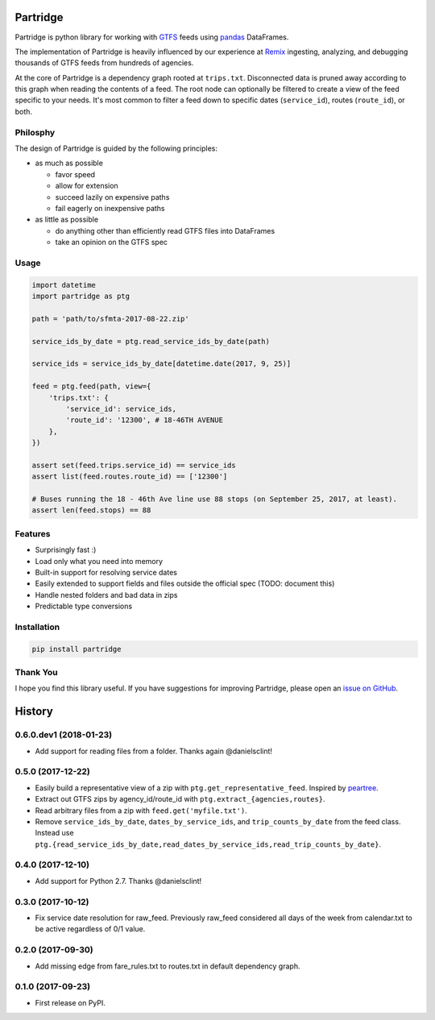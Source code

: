 Partridge
=========


.. image:: https://img.shields.io/pypi/v/partridge.svg
        :target: https://pypi.python.org/pypi/partridge

.. image:: https://img.shields.io/travis/remix/partridge.svg
        :target: https://travis-ci.org/remix/partridge


Partridge is python library for working with `GTFS <https://developers.google.com/transit/gtfs/>`__ feeds using `pandas <https://pandas.pydata.org/>`__ DataFrames.

The implementation of Partridge is heavily influenced by our experience at `Remix <https://www.remix.com/>`__ ingesting, analyzing, and debugging thousands of GTFS feeds from hundreds of agencies.

At the core of Partridge is a dependency graph rooted at ``trips.txt``. Disconnected data is pruned away according to this graph when reading the contents of a feed. The root node can optionally be filtered to create a view of the feed specific to your needs. It's most common to filter a feed down to specific dates (``service_id``), routes (``route_id``), or both.

.. figure:: dependency-graph.png
   :alt: dependency graph


Philosphy
---------

The design of Partridge is guided by the following principles:

- as much as possible

  - favor speed
  - allow for extension
  - succeed lazily on expensive paths
  - fail eagerly on inexpensive paths

- as little as possible

  - do anything other than efficiently read GTFS files into DataFrames
  - take an opinion on the GTFS spec

Usage
-----

.. code:: python

    import datetime
    import partridge as ptg

    path = 'path/to/sfmta-2017-08-22.zip'

    service_ids_by_date = ptg.read_service_ids_by_date(path)

    service_ids = service_ids_by_date[datetime.date(2017, 9, 25)]

    feed = ptg.feed(path, view={
        'trips.txt': {
            'service_id': service_ids,
            'route_id': '12300', # 18-46TH AVENUE
        },
    })

    assert set(feed.trips.service_id) == service_ids
    assert list(feed.routes.route_id) == ['12300']

    # Buses running the 18 - 46th Ave line use 88 stops (on September 25, 2017, at least).
    assert len(feed.stops) == 88

Features
--------

-  Surprisingly fast :)
-  Load only what you need into memory
-  Built-in support for resolving service dates
-  Easily extended to support fields and files outside the official spec
   (TODO: document this)
-  Handle nested folders and bad data in zips
-  Predictable type conversions

Installation
------------

.. code:: console

    pip install partridge

Thank You
---------

I hope you find this library useful. If you have suggestions for
improving Partridge, please open an `issue on
GitHub <https://github.com/remix/partridge/issues>`__.


History
=======

0.6.0.dev1 (2018-01-23)
-----------------------

* Add support for reading files from a folder. Thanks again @danielsclint!


0.5.0 (2017-12-22)
------------------

* Easily build a representative view of a zip with ``ptg.get_representative_feed``. Inspired by `peartree <https://github.com/kuanb/peartree/blob/3bfc3f49ae6986d6020913b63c8ee32582b3dcc3/peartree/paths.py#L26>`_.
* Extract out GTFS zips by agency_id/route_id with ``ptg.extract_{agencies,routes}``.
* Read arbitrary files from a zip with ``feed.get('myfile.txt')``.
* Remove ``service_ids_by_date``, ``dates_by_service_ids``, and ``trip_counts_by_date`` from the feed class. Instead use ``ptg.{read_service_ids_by_date,read_dates_by_service_ids,read_trip_counts_by_date}``.


0.4.0 (2017-12-10)
------------------

* Add support for Python 2.7. Thanks @danielsclint!


0.3.0 (2017-10-12)
------------------

* Fix service date resolution for raw_feed. Previously raw_feed considered all days of the week from calendar.txt to be active regardless of 0/1 value.


0.2.0 (2017-09-30)
------------------

* Add missing edge from fare_rules.txt to routes.txt in default dependency graph.


0.1.0 (2017-09-23)
------------------

* First release on PyPI.


